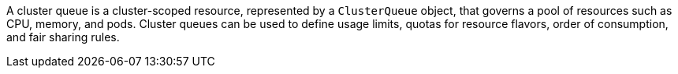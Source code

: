 // Text snippet included in the following modules:
//
// * modules/configuring-clusterqueues.adoc
//
// Text snippet included in the following assemblies:
//
// * welcome/kueue-components.adoc

:_mod-docs-content-type: SNIPPET

A cluster queue is a cluster-scoped resource, represented by a `ClusterQueue` object, that governs a pool of resources such as CPU, memory, and pods.
Cluster queues can be used to define usage limits, quotas for resource flavors, order of consumption, and fair sharing rules.
